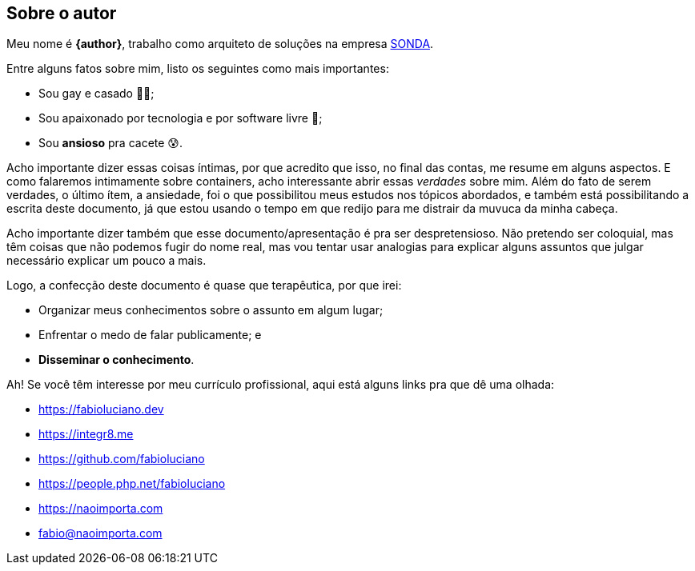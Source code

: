 == Sobre o autor
Meu nome é **{author}**, trabalho como arquiteto de soluções na empresa link:{company-website}[SONDA].

ifndef::backend-revealjs[]
Entre alguns fatos sobre mim, listo os seguintes como mais importantes:
endif::[]

ifdef::backend-revealjs[=== Alguns fatos]
* Sou gay e casado 🏳️‍🌈;
* Sou apaixonado por tecnologia e por software livre 🐧;
* Sou **ansioso** pra cacete 😰.

ifndef::backend-revealjs[]
Acho importante dizer essas coisas íntimas, por que acredito que isso, no final das contas, me resume em alguns aspectos. E como falaremos intimamente sobre containers, acho interessante abrir essas _verdades_ sobre mim.
Além do fato de serem verdades, o último ítem, a ansiedade, foi o que possibilitou meus estudos nos tópicos abordados, e também está possibilitando a escrita deste documento, já que estou usando o tempo em que redijo para me distrair da muvuca da minha cabeça.

Acho importante dizer também que esse documento/apresentação é pra ser despretensioso. Não pretendo ser coloquial, mas têm coisas que não podemos fugir do nome real, mas vou tentar usar analogias para explicar alguns assuntos que julgar necessário explicar um pouco a mais.
endif::[]

ifndef::backend-revealjs[]
Logo, a confecção deste documento é quase que terapêutica, por que irei:
endif::[]

ifdef::backend-revealjs[=== O porquê desta apresentação?]
* Organizar meus conhecimentos sobre o assunto em algum lugar;
* Enfrentar o medo de falar publicamente; e
* *Disseminar o conhecimento*.

ifndef::backend-revealjs[]
Ah! Se você têm interesse por meu currículo profissional, aqui está alguns links pra que dê uma olhada: 
endif::[]

ifdef::backend-revealjs[=== Alguns links]
* https://fabioluciano.dev
* https://integr8.me
* https://github.com/fabioluciano
* https://people.php.net/fabioluciano
* https://naoimporta.com
* fabio@naoimporta.com 